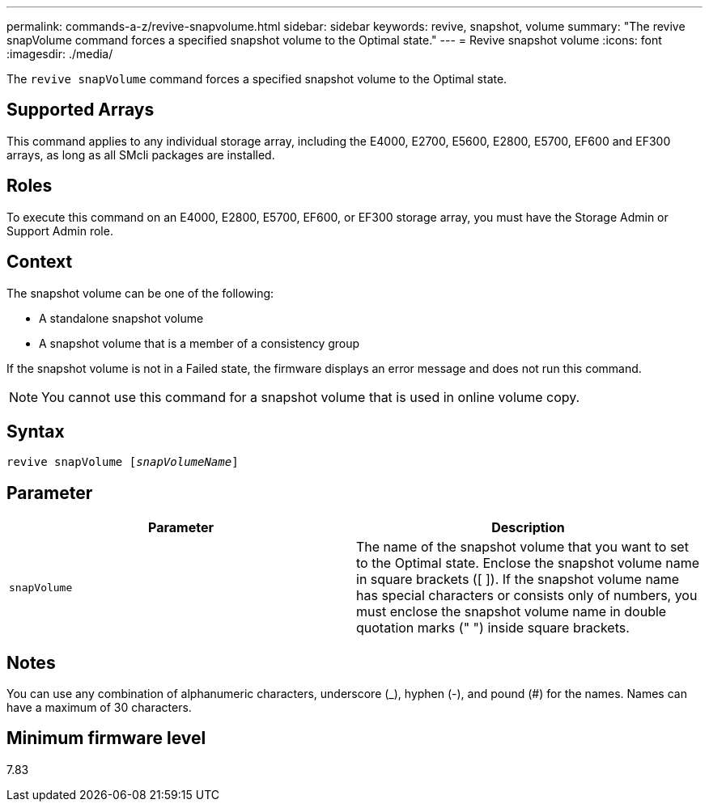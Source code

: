 ---
permalink: commands-a-z/revive-snapvolume.html
sidebar: sidebar
keywords: revive, snapshot, volume
summary: "The revive snapVolume command forces a specified snapshot volume to the Optimal state."
---
= Revive snapshot volume
:icons: font
:imagesdir: ./media/

[.lead]
The `revive snapVolume` command forces a specified snapshot volume to the Optimal state.

== Supported Arrays

This command applies to any individual storage array, including the E4000, E2700, E5600, E2800, E5700, EF600 and EF300 arrays, as long as all SMcli packages are installed.

== Roles

To execute this command on an E4000, E2800, E5700, EF600, or EF300 storage array, you must have the Storage Admin or Support Admin role.

== Context

The snapshot volume can be one of the following:

* A standalone snapshot volume
* A snapshot volume that is a member of a consistency group

If the snapshot volume is not in a Failed state, the firmware displays an error message and does not run this command.

[NOTE]
====
You cannot use this command for a snapshot volume that is used in online volume copy.
====

== Syntax
[subs=+macros]
[source,cli]
----
revive snapVolume pass:quotes[[_snapVolumeName_]]
----

== Parameter
[options="header"]
|===
| Parameter| Description
a|
`snapVolume`
a|
The name of the snapshot volume that you want to set to the Optimal state. Enclose the snapshot volume name in square brackets ([ ]). If the snapshot volume name has special characters or consists only of numbers, you must enclose the snapshot volume name in double quotation marks (" ") inside square brackets.
|===

== Notes

You can use any combination of alphanumeric characters, underscore (_), hyphen (-), and pound (#) for the names. Names can have a maximum of 30 characters.

== Minimum firmware level

7.83
